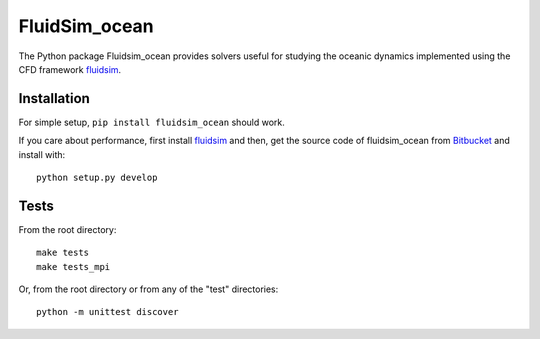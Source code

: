 ==============
FluidSim_ocean
==============

|release| |docs| |coverage|

.. |release| image:: https://badge.fury.io/py/fluidsim_ocean.svg
   :target: https://pypi.python.org/pypi/fluidsim_ocean/
   :alt: Latest version

.. |docs| image:: https://readthedocs.org/projects/fluidsim_ocean/badge/?version=latest
   :target: http://fluidsim_ocean.readthedocs.org
   :alt: Documentation status

.. |coverage| image:: https://codecov.io/bb/fluiddyn/fluidsim_ocean/branch/default/graph/badge.svg
   :target: https://codecov.io/bb/fluiddyn/fluidsim_ocean
   :alt: Code coverage

The Python package Fluidsim_ocean provides solvers useful for studying the oceanic
dynamics implemented using the CFD framework `fluidsim
<http://fluidsim.readthedocs.org>`_.

Installation
------------

For simple setup, ``pip install fluidsim_ocean`` should work.

If you care about performance, first install `fluidsim
<http://fluidsim.readthedocs.org>`_ and then, get the source code of
fluidsim_ocean from `Bitbucket <https://bitbucket.org/fluiddyn/fluidsim_ocean>`__
and install with::

  python setup.py develop

Tests
-----

From the root directory::

  make tests
  make tests_mpi

Or, from the root directory or from any of the "test" directories::

  python -m unittest discover
